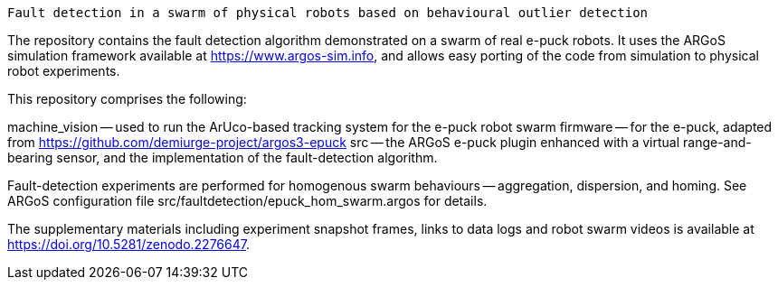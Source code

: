 =====================================================================================
 Fault detection in a swarm of physical robots based on behavioural outlier detection
=====================================================================================

The repository contains the fault detection algorithm demonstrated on a swarm of real e-puck robots. It uses the ARGoS simulation framework available at https://www.argos-sim.info, and allows easy porting of the code from simulation to physical robot experiments.


This repository comprises the following:

machine_vision -- used to run the ArUco-based tracking system for the e-puck robot swarm
firmware -- for the e-puck, adapted from https://github.com/demiurge-project/argos3-epuck
src -- the ARGoS e-puck plugin enhanced with a virtual range-and-bearing sensor, and the implementation of the fault-detection algorithm.

Fault-detection experiments are performed for homogenous swarm behaviours -- aggregation, dispersion, and homing. See ARGoS configuration file src/faultdetection/epuck_hom_swarm.argos for details.

The supplementary materials including experiment snapshot frames, links to data logs and robot swarm videos is available at https://doi.org/10.5281/zenodo.2276647.